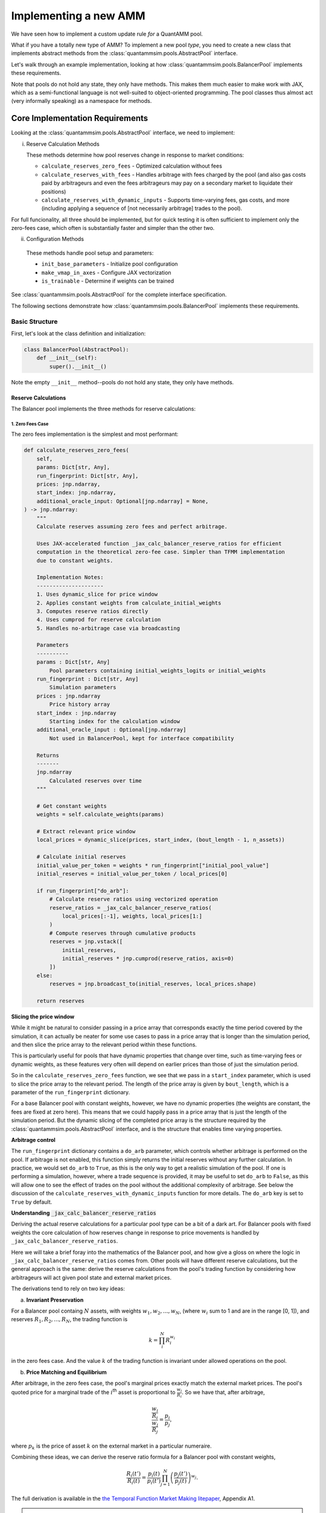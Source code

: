 Implementing a new AMM
======================

We have seen how to implement a custom update rule *for* a QuantAMM pool.

What if you have a totally new type of AMM?
To implement a new pool *type*, you need to create a new class that implements abstract methods from the :class:`quantammsim.pools.AbstractPool` interface.

Let's walk through an example implementation, looking at how :class:`quantammsim.pools.BalancerPool` implements these requirements.

Note that pools do not hold any state, they only have methods.
This makes them much easier to make work with JAX, which as a semi-functional language is not well-suited to object-oriented programming.
The pool classes thus almost act (very informally speaking) as a namespace for methods.

Core Implementation Requirements
--------------------------------

Looking at the :class:`quantammsim.pools.AbstractPool` interface, we need to implement:

i. Reserve Calculation Methods

   These methods determine how pool reserves change in response to market conditions:

   * ``calculate_reserves_zero_fees`` - Optimized calculation without fees
   * ``calculate_reserves_with_fees`` - Handles arbitrage with fees charged by the pool (and also gas costs paid by arbitrageurs and even the fees arbitrageurs may pay on a secondary market to liquidate their positions)
   * ``calculate_reserves_with_dynamic_inputs`` - Supports time-varying fees, gas costs, and more (including applying a sequence of [not necessarily arbitrage] trades to the pool).

For full funcionality, all three should be implemented, but for quick testing it is often sufficient to implement only the zero-fees case, which often is substantially faster and simpler than the other two.

ii. Configuration Methods

   These methods handle pool setup and parameters:

   * ``init_base_parameters`` - Initialize pool configuration
   * ``make_vmap_in_axes`` - Configure JAX vectorization
   * ``is_trainable`` - Determine if weights can be trained

See :class:`quantammsim.pools.AbstractPool` for the complete interface specification.

The following sections demonstrate how :class:`quantammsim.pools.BalancerPool` implements these requirements.

Basic Structure
~~~~~~~~~~~~~~~

First, let's look at the class definition and initialization:

.. code-block:: python

    class BalancerPool(AbstractPool):
        def __init__(self):
            super().__init__()

Note the empty ``__init__`` method--pools do not hold any state, they only have methods.

Reserve Calculations
^^^^^^^^^^^^^^^^^^^^

The Balancer pool implements the three methods for reserve calculations:

1. Zero Fees Case
"""""""""""""""""

The zero fees implementation is the simplest and most performant:

.. code-block:: python

    def calculate_reserves_zero_fees(
        self,
        params: Dict[str, Any],
        run_fingerprint: Dict[str, Any],
        prices: jnp.ndarray,
        start_index: jnp.ndarray,
        additional_oracle_input: Optional[jnp.ndarray] = None,
    ) -> jnp.ndarray:
        """
        Calculate reserves assuming zero fees and perfect arbitrage.

        Uses JAX-accelerated function _jax_calc_balancer_reserve_ratios for efficient
        computation in the theoretical zero-fee case. Simpler than TFMM implementation
        due to constant weights.

        Implementation Notes:
        ---------------------
        1. Uses dynamic_slice for price window
        2. Applies constant weights from calculate_initial_weights
        3. Computes reserve ratios directly
        4. Uses cumprod for reserve calculation
        5. Handles no-arbitrage case via broadcasting

        Parameters
        ----------
        params : Dict[str, Any]
            Pool parameters containing initial_weights_logits or initial_weights
        run_fingerprint : Dict[str, Any]
            Simulation parameters
        prices : jnp.ndarray
            Price history array
        start_index : jnp.ndarray
            Starting index for the calculation window
        additional_oracle_input : Optional[jnp.ndarray]
            Not used in BalancerPool, kept for interface compatibility

        Returns
        -------
        jnp.ndarray
            Calculated reserves over time
        """
        
        # Get constant weights
        weights = self.calculate_weights(params)
        
        # Extract relevant price window
        local_prices = dynamic_slice(prices, start_index, (bout_length - 1, n_assets))
        
        # Calculate initial reserves
        initial_value_per_token = weights * run_fingerprint["initial_pool_value"]
        initial_reserves = initial_value_per_token / local_prices[0]
        
        if run_fingerprint["do_arb"]:
            # Calculate reserve ratios using vectorized operation
            reserve_ratios = _jax_calc_balancer_reserve_ratios(
                local_prices[:-1], weights, local_prices[1:]
            )
            # Compute reserves through cumulative products
            reserves = jnp.vstack([
                initial_reserves,
                initial_reserves * jnp.cumprod(reserve_ratios, axis=0)
            ])
        else:
            reserves = jnp.broadcast_to(initial_reserves, local_prices.shape)
        
        return reserves

**Slicing the price window**

While it might be natural to consider passing in a price array that corresponds exactly the time period covered by the simulation, it can actually be neater for some use cases to pass in a price array that is longer than the simulation period, and then slice the price array to the relevant period within these functions.

This is particularly useful for pools that have dynamic properties that change over time, such as time-varying fees or dynamic weights, as these features very often will depend on earlier prices than those of just the simulation period.

So in the ``calculate_reserves_zero_fees`` function, we see that we pass in a ``start_index`` parameter, which is used to slice the price array to the relevant period.
The length of the price array is given by ``bout_length``, which is a parameter of the ``run_fingerprint`` dictionary.

For a base Balancer pool with constant weights, however, we have no dynamic properties (the weights are constant, the fees are fixed at zero here).
This means that we could happily pass in a price array that is just the length of the simulation period.
But the dynamic slicing of the completed price array is the structure required by the :class:`quantammsim.pools.AbstractPool` interface, and is the structure that enables time varying properties.

**Arbitrage control**


The ``run_fingerprint`` dictionary contains a ``do_arb`` parameter, which controls whether arbitrage is performed on the pool.
If arbitrage is not enabled, this function simply returns the initial reserves without any further calculation.
In practice, we would set ``do_arb`` to ``True``, as this is the only way to get a realistic simulation of the pool.
If one is performing a simulation, however, where a trade sequence is provided, it may be useful to set ``do_arb`` to ``False``, as this will allow one to see the effect of trades on the pool without the additional complexity of arbitrage.
See below the discussion of the ``calculate_reserves_with_dynamic_inputs`` function for more details.
The ``do_arb`` key is set to ``True`` by default.

**Understanding** :code:`_jax_calc_balancer_reserve_ratios`

Deriving the actual reserve calculations for a particular pool type can be a bit of a dark art.
For Balancer pools with fixed weights the core calculation of how reserves change in response to price movements is handled by ``_jax_calc_balancer_reserve_ratios``.

Here we will take a brief foray into the mathematics of the Balancer pool, and how give a gloss on where the logic in ``_jax_calc_balancer_reserve_ratios`` comes from.
Other pools will have different reserve calculations, but the general approach is the same: derive the reserve calculations from the pool's trading function by considering how arbitrageurs will act given pool state and external market prices.

The derivations tend to rely on two key ideas:

a. **Invariant Preservation**
    
For a Balancer pool containg :math:`N` assets, with weights :math:`w_1, w_2, ..., w_N`, (where :math:`w_i` sum to 1 and are in the range [0, 1]), and reserves :math:`R_1, R_2, ..., R_N`, the trading function is

.. math::

    k = \prod_i^N R_i^{w_i}

in the zero fees case. And the value :math:`k` of the trading function is invariant under allowed operations on the pool.

b. **Price Matching and Equilibrium**

After arbitrage, in the zero fees case, the pool's marginal prices exactly match the external market prices.
The pool's quoted price for a marginal trade of the :math:`i`\ :sup:`th` asset is proportional to  :math:`\frac{w_i}{R_i}`.
So we have that, after arbitrage,

.. math::

       \frac{\frac{w_i}{R_i}}{\frac{w_j}{R_j}} = \frac{p_i}{p_j},

where :math:`p_k` is the price of asset :math:`k` on the external market in a particular numeraire.

Combining these ideas, we can derive the reserve ratio formula for a Balancer pool with constant weights,

.. math::

       \frac{R_i(t')}{R_i(t)} = \frac{p_i(t)}{p_i(t')} \prod_{j=1}^N \left(\frac{p_j(t')}{p_j(t)}\right)^{w_j}.

The full derivation is available in the `the Temporal Function Market Making litepaper`_, Appendix A1.

.. note::
   We have subtly used, under the hood, the result that geometric mean market maker pools hold *minimum value* when their quoted marginal prices are equal to the external market price.
   Proving *that* result is beyond the scope of this tutorial, but it is a well-known result in the AMM literature, and can be derived using the method of Lagrange multipliers.

.. note::
    For different pools and/or when handling the presence of fees and other time varying properties of pools (e.g. that arbitrageurs might have fixed costs and other constraints) the reserve derivations and resulting calculations will be different.
    The general approach is the same: derive the reserve calculations from the pool's trading function by considering how arbitrageurs will act given pool state and external market prices.

Now let's focus on the implementation, :func:`~quantammsim.pools.G3M.balancer.balancer_reserves._jax_calc_balancer_reserve_ratios`:

.. code-block:: python

    @jit
    def _jax_calc_balancer_reserve_ratios(prev_prices, weights, prices):
        """Calculate reserve ratio changes for constant-weight Balancer pools.
        
        Parameters
        ----------
        prev_prices : jnp.ndarray
            Previous asset prices
        weights : jnp.ndarray
            Pool weights (must sum to 1)
        prices : jnp.ndarray
            New asset prices
        
        Returns
        -------
        jnp.ndarray
            Ratio of new reserves to old reserves for each asset
        """
        # Calculate price ratios p'/p for each asset
        price_ratios = prices / prev_prices
        
        # Calculate the product term ∏(p'/p)^w
        price_product_ratio = jnp.prod(price_ratios**weights)
        
        # Calculate final reserve ratios
        reserve_ratios = price_product_ratio / price_ratios
        return reserve_ratios

This implementation is:
    - Fully vectorized for parallel computation, computing this for all assets and time steps simultaneously (as we have obtained the *ratio* between reserves at different times and the result only depends on the weights and the prices, not the prior reserves):
    - JIT-compiled for performance, via the :code:`@jit` decorator
    - Numerically stable through use of ratios rather than absolute values
    - Handles arbitrary numbers of assets

With no fees arbitrageurs will always trade to exactly match external market prices.
With fees, we need more complex calculations to account for the exact structure of the arbitrage trade, as well as other factors like gas costs, as we will see below.

2. With Fees Case
"""""""""""""""""
The implementation with fees requires more complex arbitrage calculations:

.. code-block:: python

    @partial(jit, static_argnums=2)
    def calculate_reserves_with_fees(
        self,
        params: Dict[str, Any],
        run_fingerprint: Dict[str, Any],
        prices: jnp.ndarray,
        start_index: jnp.ndarray,
        additional_oracle_input: Optional[jnp.ndarray] = None,
    ) -> jnp.ndarray:
        weights = self.calculate_weights(params)
        bout_length = run_fingerprint["bout_length"]
        n_assets = run_fingerprint["n_assets"]
        local_prices = dynamic_slice(prices, start_index, (bout_length - 1, n_assets))

        if run_fingerprint["arb_frequency"] != 1:
            arb_acted_upon_local_prices = local_prices[
                :: run_fingerprint["arb_frequency"]
            ]
        else:
            arb_acted_upon_local_prices = local_prices

        # calculate initial reserves
        initial_pool_value = run_fingerprint["initial_pool_value"]
        initial_value_per_token = weights * initial_pool_value
        initial_reserves = initial_value_per_token / local_prices[0]

        if run_fingerprint["do_arb"]:
            reserves = _jax_calc_balancer_reserves_with_fees_using_precalcs(
                initial_reserves,
                weights,
                arb_acted_upon_local_prices,
                fees=run_fingerprint["fees"],
                arb_thresh=run_fingerprint["gas_cost"],
                arb_fees=run_fingerprint["arb_fees"],
                all_sig_variations=jnp.array(run_fingerprint["all_sig_variations"]),
            )
        else:
            reserves = jnp.broadcast_to(
                initial_reserves, arb_acted_upon_local_prices.shape
            )

        return reserves

This implementation has a similar structure to the zero-fees case, but with the addition of the ``fees``, ``arb_thresh``, and ``arb_fees`` parameters.
These parameters are used to account for the exact structure of the arbitrage trade, as well as other factors like gas costs.
For a deep dive into this part of the codebase, see :func:`~quantammsim.pools.G3M.balancer.balancer_reserves._jax_calc_balancer_reserves_with_fees_using_precalcs`.
The underlying mathematics is provided in `this paper by the team on optimal arbitrage trades in G3Ms in the presence of fees`_.


3. Dynamic Inputs Case
""""""""""""""""""""""

For time-varying parameters:

.. code-block:: python

    @partial(jit, static_argnums=2)
    def calculate_reserves_with_dynamic_inputs(
        self,
        params: Dict[str, Any],
        run_fingerprint: Dict[str, Any],
        prices: jnp.ndarray,
        start_index: jnp.ndarray,
        fees_array: jnp.ndarray,
        arb_thresh_array: jnp.ndarray,
        arb_fees_array: jnp.ndarray,
        trade_array: jnp.ndarray,
        additional_oracle_input: Optional[jnp.ndarray] = None,
    ) -> jnp.ndarray:
        bout_length = run_fingerprint["bout_length"]
        n_assets = run_fingerprint["n_assets"]

        local_prices = dynamic_slice(prices, start_index, (bout_length - 1, n_assets))
        weights = self.calculate_weights(params)

        if run_fingerprint["arb_frequency"] != 1:
            arb_acted_upon_local_prices = local_prices[
                :: run_fingerprint["arb_frequency"]
            ]
        else:
            arb_acted_upon_local_prices = local_prices

        initial_pool_value = run_fingerprint["initial_pool_value"]
        initial_value_per_token = weights * initial_pool_value
        initial_reserves = initial_value_per_token / arb_acted_upon_local_prices[0]

        # any of fees_array, arb_thresh_array, arb_fees_array, trade_array
        # can be singletons, in which case we repeat them for the length of the bout

        # Determine the maximum leading dimension
        max_len = bout_length - 1
        if run_fingerprint["arb_frequency"] != 1:
            max_len = max_len // run_fingerprint["arb_frequency"]
        # Broadcast input arrays to match the maximum leading dimension.
        # If they are singletons, this will just repeat them for the length of the bout.
        # If they are arrays of length bout_length, this will cause no change.
        fees_array_broadcast = jnp.broadcast_to(
            fees_array, (max_len,) + fees_array.shape[1:]
        )
        arb_thresh_array_broadcast = jnp.broadcast_to(
            arb_thresh_array, (max_len,) + arb_thresh_array.shape[1:]
        )
        arb_fees_array_broadcast = jnp.broadcast_to(
            arb_fees_array, (max_len,) + arb_fees_array.shape[1:]
        )
        # if we are doing trades, the trades array must be of the same length as the other arrays
        if run_fingerprint["do_trades"]:
            assert trade_array.shape[0] == max_len
        reserves = _jax_calc_balancer_reserves_with_dynamic_inputs(
            initial_reserves,
            weights,
            arb_acted_upon_local_prices,
            fees_array_broadcast,
            arb_thresh_array_broadcast,
            arb_fees_array_broadcast,
            jnp.array(run_fingerprint["all_sig_variations"]),
            trade_array,
            run_fingerprint["do_trades"],
            run_fingerprint["do_arb"],
        )
        return reserves

This method is more complex still, with the addition of the ``fees_array``, ``arb_thresh_array``, ``arb_fees_array``, and ``trade_array`` parameters.
The function :func:`~quantammsim.pools.G3M.balancer.balancer_reserves._jax_calc_balancer_reserves_with_dynamic_inputs` is doing the heavy lifting here.
It implements the same core logic as the fees case above, but also contains the logic for time varying fees, arbitrage thresholds, arbitrage fees, and so on, and enabling "exact out given in" trades to be done from the ``trade array`` input.

Helper Methods
~~~~~~~~~~~~~~

Finally, we implement required helper methods:

.. code-block:: python

    def init_base_parameters(
        self,
        initial_values_dict: Dict[str, Any],
        run_fingerprint: Dict[str, Any],
        n_assets: int,
        n_parameter_sets: int = 1,
        noise: str = "gaussian",
    ) -> Dict[str, Any]:
        np.random.seed(0)

        # We need to initialise the weights for each parameter set
        # If a vector is provided in the inital values dict, we use
        # that, if only a singleton array is provided we expand it
        # to n_assets and use that vlaue for all assets.
        def process_initial_values(
            initial_values_dict, key, n_assets, n_parameter_sets
        ):
            if key in initial_values_dict:
                initial_value = initial_values_dict[key]
                if isinstance(initial_value, (np.ndarray, jnp.ndarray, list)):
                    initial_value = np.array(initial_value)
                    if initial_value.size == n_assets:
                        return np.array([initial_value] * n_parameter_sets)
                    elif initial_value.size == 1:
                        return np.array([[initial_value] * n_assets] * n_parameter_sets)
                    elif initial_value.shape == (n_parameter_sets, n_assets):
                        return initial_value
                    else:
                        raise ValueError(
                            f"{key} must be a singleton or a vector of length n_assets"
                             +  "or a matrix of shape (n_parameter_sets, n_assets)"
                        )
                else:
                    return np.array([[initial_value] * n_assets] * n_parameter_sets)
            else:
                raise ValueError(f"initial_values_dict must contain {key}")

        initial_weights_logits = process_initial_values(
            initial_values_dict, "initial_weights_logits", n_assets, n_parameter_sets
        )
        params = {
            "initial_weights_logits": initial_weights_logits,
        }
        params = self.add_noise(params, noise, n_parameter_sets)
        return params
    
    def is_trainable(self):
        """Balancer pools have fixed weights and are not trainable."""
        return False

.. note::
    JAX enables very efficient vmapping over the parameters of a pool, and out the box this is enabled via the method :func:`~quantammsim.pools.base_pool.AbstractPool.make_vmap_in_axes` provided in the base class.
    If the pool has a particularly complex structure in its parameters, however, (e.g. dicts of dicts where different levels of the hierachy have different vmap axes, for example) it may be necessary to implement a custom method to enable vmapping over that pool's params dict.


.. note::
    After a pool class is created, it should be registered with JAX as a pytree.
    For the Balancer pool class, the call looks like this:

    .. code-block:: python

        jax.tree_util.register_pytree_node(
            BalancerPool, BalancerPool._tree_flatten, BalancerPool._tree_unflatten
        )

    This can be put directly below the class definition.
    The methods :func:`~quantammsim.pools.base_pool.AbstractPool._tree_flatten` and :func:`~quantammsim.pools.base_pool.AbstractPool._tree_unflatten` are provided in the base class.
    For custom pools that maintain internal state (breaking the standard design pattern for pool classes to be stateless) these methods would perhaps need to be overridden.

.. note::

    If you want to go further and access your pool via the frontend *and* if your pool has parameters that have both human-readable-but-contrained and hard-to-interpret-but-unconstrained representations, we recommend that you implement :func:`_process_specific_parameters` that takes the human-readable parameterisation and converts it into the underlying parameterisation.
    See the implementation of :func:`~quantammsim.pools.G3M.quantamm.power_channel_pool.PowerChannelPool._process_specific_parameters` for an example of this.
    See :ref:`constrained-vs-unconstrained` for more details on the use of constrained vs unconstrained parameters.

This implementation demonstrates how to create a pool type with:

* Efficient JAX-accelerated calculations
* Support for fees and arbitrage 
* Proper handling of dynamic parameters
* Clear separation of zero-fee and fee-based calculations

.. _the Temporal Function Market Making litepaper: https://cdn.prod.website-files.com/6616670ddddc931f1dd3aa73/6617c4c2381409947dc42c7a_TFMM_litepaper.pdf
.. _this paper by the team on optimal arbitrage trades in G3Ms in the presence of fees: https://arxiv.org/abs/2402.06731
